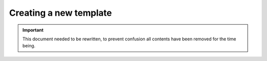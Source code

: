 Creating a new template
=======================

.. important::

    This document needed to be rewritten, to prevent confusion all contents have been removed for the time being.

